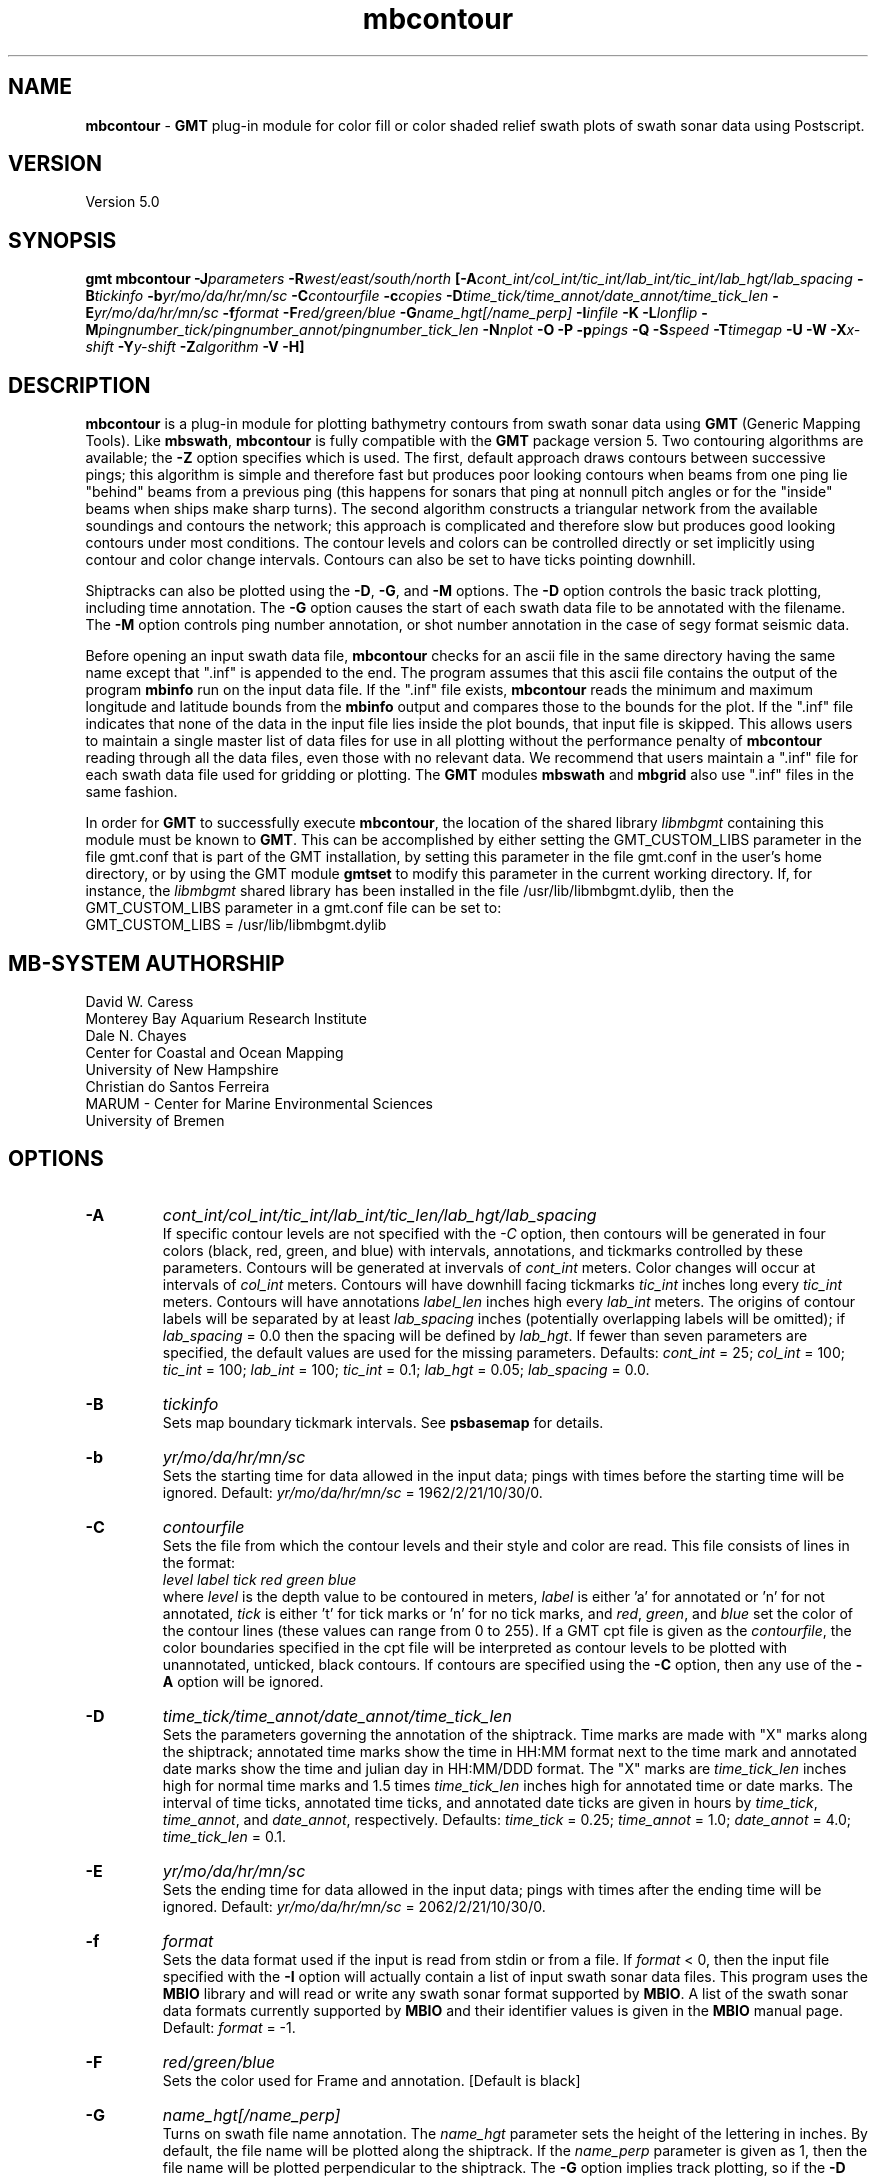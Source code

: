 .TH mbcontour 1 "5 February 2015" "MB-System 5.0" "MB-System 5.0"
.SH NAME
\fBmbcontour\fP \- \fBGMT\fP plug-in module for color fill or color shaded relief
swath plots of swath sonar data using Postscript.

.SH VERSION
Version 5.0

.SH SYNOPSIS
\fBgmt mbcontour\fP \fB\-J\fIparameters\fP \fB\-R\fIwest/east/south/north
\fP[\fB\-A\fIcont_int/col_int/tic_int/lab_int/tic_int/lab_hgt/lab_spacing\fP
\fB\-B\fItickinfo\fP \fB\-b\fIyr/mo/da/hr/mn/sc\fP
\fB\-C\fIcontourfile\fP \fB\-c\fIcopies\fP
\fB\-D\fItime_tick/time_annot/date_annot/time_tick_len\fP
\fB\-E\fIyr/mo/da/hr/mn/sc\fP
\fB\-f\fIformat\fP \fB\-F\fIred/green/blue\fP \fB\-G\fIname_hgt[/name_perp]\fP
\fB\-I\fIinfile\fP \fB\-K\fP \fB\-L\fIlonflip\fP
\fB\-M\fIpingnumber_tick/pingnumber_annot/pingnumber_tick_len\fP
\fB\-N\fInplot\fP \fB\-O\fP \fB\-P\fP \fB\-p\fIpings\fP
\fB\-Q\fP \fB\-S\fIspeed \fB\-T\fItimegap\fP \fB\-U\fP \fB\-W\fP \fB\-X\fIx-shift\fP
\fB\-Y\fIy-shift\fP \fB\-Z\fIalgorithm\fP
\fB\-V \-H\fP]

.SH DESCRIPTION
\fBmbcontour\fP is a plug-in module for plotting bathymetry contours
from swath sonar data using \fBGMT\fP (Generic Mapping Tools). Like
\fBmbswath\fP, \fBmbcontour\fP is fully compatible with the \fBGMT\fP
package version 5. Two contouring
algorithms are available; the \fB\-Z\fP option specifies which is used.
The first, default approach draws contours between successive pings;
this algorithm is simple and therefore fast but produces poor
looking contours when beams from one ping lie "behind" beams from a
previous ping (this happens for sonars that ping at nonnull pitch
angles or for the "inside" beams when ships make sharp turns). The
second algorithm constructs a triangular network from the available
soundings and contours the network; this approach is complicated
and therefore slow but produces good looking contours under most
conditions. The contour levels  and colors can be controlled
directly or set implicitly using contour and color change intervals.
Contours can also be set to have ticks pointing downhill.

Shiptracks can also be plotted using the \fB\-D\fP, \fB\-G\fP, and
\fB\-M\fP options. The \fB\-D\fP option controls the basic track
plotting, including time annotation. The \fB\-G\fP
option causes the start of each swath data file to be annotated with
the filename. The \fB\-M\fP option controls ping number annotation,
or shot number annotation in the case of segy format seismic data.

Before opening an input swath data file, \fBmbcontour\fP checks for
an ascii file in the same directory having the same name except
that ".inf" is appended to the end. The program assumes that this
ascii file contains the output of the program \fBmbinfo\fP run on
the input data file. If the ".inf" file exists, \fBmbcontour\fP reads
the minimum and maximum longitude and latitude bounds from the
\fBmbinfo\fP output and compares those to the bounds
for the plot. If the ".inf" file indicates that none of the data
in the input file lies inside the plot bounds, that input
file is skipped. This allows users to maintain a single master list
of data files for use in all plotting without the performance penalty
of \fBmbcontour\fP reading through all the data files, even those
with no relevant data. We recommend that users maintain a ".inf"
file for each swath data file used for gridding or plotting. The
\fBGMT\fP modules \fBmbswath\fP and \fBmbgrid\fP also use ".inf" files
in the same fashion.

In order for \fBGMT\fP to successfully execute \fBmbcontour\fP, the
location of the shared library \fIlibmbgmt\fP containing this module must be known to \fBGMT\fP.
This can be accomplished by either setting the GMT_CUSTOM_LIBS parameter
in the file gmt.conf that is part of the GMT installation, by setting
this parameter in the file gmt.conf in the user's home directory, or by
using the GMT module \fBgmtset\fP to modify this parameter in the
current working directory. If, for instance, the \fIlibmbgmt\fP shared library
has been installed in the file /usr/lib/libmbgmt.dylib, then the
GMT_CUSTOM_LIBS parameter in a gmt.conf file can be set to:
        GMT_CUSTOM_LIBS = /usr/lib/libmbgmt.dylib

.SH MB-SYSTEM AUTHORSHIP
David W. Caress
.br
  Monterey Bay Aquarium Research Institute
.br
Dale N. Chayes
.br
  Center for Coastal and Ocean Mapping
.br
  University of New Hampshire
.br
Christian do Santos Ferreira
.br
  MARUM - Center for Marine Environmental Sciences
.br
  University of Bremen

.SH OPTIONS
.TP
.B \-A
\fIcont_int/col_int/tic_int/lab_int/tic_len/lab_hgt/lab_spacing\fP
.br
If specific contour levels are not specified with the \fI-C\fP option,
then contours will be
generated in four colors (black, red, green, and blue) with intervals,
annotations, and tickmarks controlled by these parameters.  Contours will be
generated at invervals of \fIcont_int\fP meters.  Color changes
will occur at intervals of \fIcol_int\fP meters.  Contours will have
downhill facing tickmarks \fItic_int\fP inches long every \fItic_int\fP
meters. Contours will have annotations
\fIlabel_len\fP inches high every \fIlab_int\fP meters. The origins of
contour labels will be separated by at least \fIlab_spacing\fP
inches (potentially overlapping labels will be omitted);
if \fIlab_spacing\fP = 0.0 then the spacing will be defined by
\fIlab_hgt\fP. If fewer than seven parameters are specified, the
default values are used for the  missing parameters.
Defaults: \fIcont_int\fP = 25; \fIcol_int\fP = 100;
\fItic_int\fP = 100; \fIlab_int\fP = 100; \fItic_int\fP = 0.1;
\fIlab_hgt\fP = 0.05; \fIlab_spacing\fP = 0.0.
.TP
.B \-B
\fItickinfo\fP
.br
Sets map boundary tickmark intervals. See \fBpsbasemap\fP for details.
.TP
.B \-b
\fIyr/mo/da/hr/mn/sc\fP
.br
Sets the starting time for data allowed in the input data; pings
with times before the starting time will be ignored.
Default: \fIyr/mo/da/hr/mn/sc\fP = 1962/2/21/10/30/0.
.TP
.B \-C
\fIcontourfile\fP
.br
Sets the file from which the contour levels and their
style and color are read.
This file consists of lines in the format:
    \fIlevel label tick red green blue\fP
.br
where \fIlevel\fP is the depth value to be contoured
in meters, \fIlabel\fP
is either 'a' for annotated or 'n' for not annotated,
\fItick\fP is either 't' for tick marks or 'n' for no
tick marks, and \fIred\fP, \fIgreen\fP,
and \fIblue\fP set the color of the contour lines (these values can
range from 0 to 255). If a GMT cpt file is given as the \fIcontourfile\fP,
the color boundaries specified in the cpt file will be interpreted as
contour levels to be plotted with unannotated, unticked, black contours.
If contours are specified using the \fB\-C\fP option, then any use
of the \fB\-A\fP option will be ignored.
.TP
.B \-D
\fItime_tick/time_annot/date_annot/time_tick_len\fP
.br
Sets the parameters governing the annotation of the shiptrack.
Time marks are made with "X" marks along the shiptrack; annotated
time marks show the time in HH:MM format next to the time mark
and annotated date marks show the time and julian day in
HH:MM/DDD format.  The "X" marks are
\fItime_tick_len\fP inches high for normal time marks and
1.5 times \fItime_tick_len\fP inches high for annotated time or date
marks.  The interval of time ticks, annotated time ticks, and
annotated date ticks are given in hours by
\fItime_tick\fP, \fItime_annot\fP, and \fIdate_annot\fP, respectively.
Defaults: \fItime_tick\fP = 0.25; \fItime_annot\fP = 1.0;
\fIdate_annot\fP = 4.0; \fItime_tick_len\fP = 0.1.
.TP
.B \-E
\fIyr/mo/da/hr/mn/sc\fP
.br
Sets the ending time for data allowed in the input data; pings
with times after the ending time will be ignored.
Default: \fIyr/mo/da/hr/mn/sc\fP = 2062/2/21/10/30/0.
.TP
.B \-f
\fIformat\fP
.br
Sets the data format used if the input is read from stdin
or from a file. If \fIformat\fP < 0, then the input file specified
with the \fB\-I\fP option will actually contain a list of input swath sonar
data files. This program uses the \fBMBIO\fP library
and will read or write any swath sonar
format supported by \fBMBIO\fP. A list of the swath sonar data formats
currently supported by \fBMBIO\fP and their identifier values
is given in the \fBMBIO\fP manual page. Default: \fIformat\fP = \-1.
.TP
.B \-F
\fIred/green/blue\fP
.br
Sets the color used for Frame and annotation. [Default is black]
.TP
.B \-G
\fIname_hgt[/name_perp]\fP
.br
Turns on swath file name annotation. The \fIname_hgt\fP parameter
sets the height of the lettering in inches. By default, the file
name will be plotted along the shiptrack. If the \fIname_perp\fP
parameter is given as 1, then the file name will be plotted
perpendicular to the shiptrack. The \fB\-G\fP option implies
track plotting, so if the \fB\-D\fP option is not also specified, then
track plotting will be turned on with default parameters.
Default: \fIname_hgt\fP = 0.1.
.TP
.B \-H
This "help" flag cause the program to print out a description
of its operation and then exit immediately.
.TP
.B \-I
\fIinfile\fP
.br
Sets the input filename. If \fIformat\fP > 0 (set with the
\fB\-f\fP option) then the swath sonar data contained in \fIinfile\fP
is read and processed. If \fIformat\fP < 0, then \fIinfile\fP
is assumed to be an ascii file containing a list of the input swath sonar
data files to be processed and their formats.  The program will read
and plot the data in each one of these files.
In the \fIinfile\fP file, each
data file should be followed by a data format identifier, e.g.:
    datafile1 11
    datafile2 24
.br
This program uses the \fBMBIO\fP library and will read any swath sonar
format supported by \fBMBIO\fP. A list of the swath sonar data formats
currently supported by \fBMBIO\fP and their identifier values
is given in the \fBMBIO\fP manual page.
.br
An input datafile may be accompanied by a "fast bathymetry" or "fbt" file
and by a "fast navigation" or "fnv" file. The "fbt" and "fnv" file naming
convention is to add the
".fbt" or ".fbt" suffix to the original swath
data filename.
An "fbt" file contains only swath bathymetry information
in a compact format (format 71),
and is thus quick to read. In the
event that bathymetry contours
is being generated, \fBmbcontour\fP
will attempt to read an "fbt" file in lieu of the original data.
An "fnv" file contains only navigation information in a compact
ASCII format (format 166), and is thus even quicker to read.
When \fBmbcontour\fP is only generating a shiptrack plot, it will
attempt to read an "fnv" file in lieu of the original data.

.TP
.B \-J
Selects the map projection. Scale is inch/degree, 1:xxxxx.
or width in inches (upper case modifier).
.br
.sp
\fBCYLINDRICAL PROJECTIONS:\fP
.br
.sp
\fB\-Jc\fP\fIlon0/lat0/scale\fP (Cassini)
.br
\fB\-Jm\fP\fIscale\fP (Mercator)
.br
\fB\-Joa\fP\fIlon0/lat0/azimuth/scale\fP (Oblique Mercator \- point and azimuth)
.br
\fB\-Job\fP\fIlon0/lat0/lon1/lat1/scale\fP (Oblique Mercator \- two points)
.br
\fB\-Joc\fP\fIlon0/lat0/lonp/latp/scale\fP (Oblique Mercator \- point and pole)
.br
\fB\-Jq\fP\fIlon0/scale\fP (Equidistant Cylindrical Projection (Plate Carree))
.br
\fB\-Jt\fP\fIlon0/scale\fP (TM \- Transverse Mercator)
.br
\fB\-Ju\fP\fIzone/scale\fP (UTM \- Universal Transverse Mercator)
.br
\fB\-Jy\fP\fIlon0/lats/scale\fP (Basic Cylindrical Projection)
.br
.sp
\fBAZIMUTHAL PROJECTIONS:\fP
.br
.sp
\fB\-Ja\fP\fIlon0/lat0/scale\fP (Lambert).
.br
\fB\-Je\fP\fIlon0/lat0/scale\fP (Equidistant).
.br
\fB\-Jg\fP\fIlon0/lat0/scale\fP (Orthographic).
.br
\fB\-Js\fP\fIlon0/lat0/scale\fP (General Stereographic)
.br
.sp
\fBCONIC PROJECTIONS:\fP
.br
.sp
\fB\-Jb\fP\fIlon0/lat0/lat1/lat2/scale\fP (Albers)
.br
\fB\-Jl\fP\fIlon0/lat0/lat1/lat2/scale\fP (Lambert)
.br
.sp
\fBMISCELLANEOUS PROJECTIONS:\fP
.br
.sp
\fB\-Jh\fP\fIlon0/scale\fP (Hammer)
.br
\fB\-Ji\fP\fIlon0/scale\fP (Sinusoidal)
.br
\fB\-Jk\fP\fIlon0/scale\fP (Eckert VI)
.br
\fB\-Jn\fP\fIlon0/scale\fP (Robinson)
.br
\fB\-Jr\fP\fIlon0/scale\fP (Winkel Tripel)
.br
\fB\-Jw\fP\fIlon0/scale\fP (Mollweide)
.br
.sp
\fBNON-GEOGRAPHICAL PROJECTIONS:\fP
.br
.sp
\fB\-Jp\fP\fIscale\fP (Linear projection for polar (theta,r) coordinates)
.br
\fB\-Jx\fP\fIx-scale\fP[\fBl|p\fP\fIpow\fP][\fI/y-scale\fP[\fBl|p\fP\fIpow\fP]] (Linear, log, and power scaling)
.br
More details can be found in the \fBpsbasemap\fP manpages.
.br
.TP
.B \-K
More \fIPostScript\fP code will be appended later [Default terminates the plot system].
.TP
.B \-L
\fIlonflip\fP
.br
Sets the range of the longitude values returned by the swath sonar i/o routines.
If \fIlonflip\fP=\-1 then the longitude values will be in
the range from \-360 to 0 degrees. If \fIlonflip\fP=0
then the longitude values will be in
the range from \-180 to 180 degrees. If \fIlonflip\fP=1
then the longitude values will be in
the range from 0 to 360 degrees.
Default: \fIlonflip\fP = 0.
.TP
.B \-M
\fIpingnumber_tick/pingnumber_annot/pingnumber_tick_len\fP
.br
Sets the parameters governing the pingnumber annotation of the shiptrack.
Tick marks are made along the shiptrack at \fIpingnumber_tick\fP intervals; these
are \fItime_tick_len\fP inches long. Longer tick marks are made along the
shiptrack at \fIpingnumber_annot\fP intervals; these are 1.5 times \fItime_tick_len\fP
inches long.
Defaults: \fIpingnumber_tick\fP = 50; \fIpingnumber_annot\fP = 100;
\fIpingnumber_tick_len\fP = 0.1.
.TP
.B \-N
\fInplot\fP
Sets the number of pings to be read in before each contouring
episode. See the description of the \fB\-Z\fP\fIalgorithm\fP option
for advice on reasonable values
Default: \fInplot\fP = 50 unless \fB\-Z\fP\fI1\fP is specified,
in which case the default is \fInplot\fP = 5.
.TP
.B \-O
Selects Overlay plot mode [Default initializes a new plot system].
.TP
.B \-P
Selects Portrait plotting mode [GMT Default is Landscape, see gmtdefaults to change this].
.TP
.B \-p
\fIpings\fP
.br
Sets the ping averaging of the input data. If \fIpings\fP = 1, then
no ping averaging is performed. If \fIpings\fP > 0, then
that number of input pings will be averaged to produce one output
ping.  If \fIpings\fP = 0, then the ping averaging will automatically
be done so that the along-track ping spacing is equal to the across-track
beam spacing.
Default: \fIpings\fP = 1 (no ping averaging).
.TP
.B \-Q
Causes the program to plot the triangles constructed as part of the
contouring if the "triangle algorithm" is specified using the
\fB\-Z\fP\fI1\fP option. This allows the data distribution to be
directly viewed.
.TP
.B \-R
\fIwest/east/south/north\fP
.br
Sets the longitude and latitude bounds within which swath sonar
data will be read and plotted. Only the data which lies within
these bounds will be read.
Default: \fIwest\fP=\-360, east\fI=360\fP, \fIsouth\fP=\-90, \fInorth\fP=90.
.TP
.B \-S
\fIspeed\fP
.br
Sets the minimum speed in km/hr (5.5 kts ~ 10 km/hr) allowed in
the input data; pings associated with a smaller ship speed will not be
processed. Default: \fIspeed\fP = 0.
.TP
.B \-T
\fItimegap\fP
.br
Sets the maximum time gap in minutes between adjacent pings allowed before
the data is considered to have a gap. Default: \fItimegap\fP = 1.
.TP
.B \-U
Draw Unix System time stamp on plot.  Optionally, append a label, or 'c' which will plot
the command string.
.TP
.B \-V
Selects verbose mode, which will send progress reports to stderr [Default runs "silently"].
.TP
.B \-W
Normally, \fBmbcontour\fP works with bathymetry values in meters.  If the
\fB\-W\fP flag is given, then \fBmbcontour\fP will contour the bathymetry
values in feet.
.TP
.B \-X \-Y
Shift origin of plot by (\fIx-shift,y-shift\fP) inches  [Default is (1,1) for new plots, (0,0) for overlays].
.TP
.B \-Z
\fIalgorithm\fP
.br
Sets the contouring algorithm to be used. If \fIalgorithm\fP=0,
a simple ping to ping contouring approach is used; this algorithm
is fast but produces poor looking contours when used with data
where beams from one ping may lie "behind" beams from previous
pings (this happens for sonars that ping at nonnull pitch
angles or for the "inside" beams when ships make sharp turns).
If \fIalgorithm\fP=1 then a triangular network is constructed from
the available soundings and this network is in turn contoured;
this algorithm is slow but produces good looking contours in
most cases. It is important to note that the time required for
"triangle" algorithm increases with the square of the number
of beams to be contoured; thus it is sensible to keep the number
of pings contoured at a time small (e.g. use \fB\-N\fP\fI5\fP).
The time required for the "ping to ping" algorithm varies linearly
with the number of pings contoured; thus larger numbers of pings
may be reasonably contoured at a time (e.g. use \fB\-N\fP\fI50\fP).
Default: \fIalgorithm\fP = 0.
.TP
.B \-#
Specifies the number of plot copies. [Default is 1]
.SH EXAMPLES
Suppose the user has a Hydrosweep data file in the L-DEO in-house
binary format (\fBMBIO\fP format id 24) called hs_ew9302_161_mn.mb24
which lies in the region w/s/e/n = \-32.1874/-26.6236/54.6349/56.7536.
The following will suffice to generate a traditional four-color contour plot:
    gmt mbcontour \-Idatalist \-Jm2.44652 \
        -R-25.7252/-23.0683/59.7415/61.0699
        -Ba0.5314g0.5314 \
        -A50.0/250.0/250.0/250.0/0.01/0.1 \
        -p1 \-P \-X1 \-Y1 \-K \-V > mbcontour.ps
.br
where the file datalist contains:
    hs_ew9302_161_mn.mb24 24
.br
A plot including a navigation track can also be created using
\fBmbcontour\fP.  Here the \fB\-D\fP flag is used to add a plot
of the ship track annotated with time marks every 0.25 hours,
annotated time marks every hour, and day annotations every four hours:
    gmt mbcontour \-Idatalist \-Jm2.44652 \
        -R-25.7252/-23.0683/59.7415/61.0699 \
        -Ba0.5314g0.5314":.File hs_ew9302_161_bmn.mb24:" \
        -D0.25/1/4/0.1 \
        -A50.0/250.0/250.0/250.0/0.01/0.1 \
        -p1 \-P \-X1 \-Y1 \-K \-V > hs_ew9302_161_bmn.mb24.ps

.SH SEE ALSO
\fBmbsystem\fP(1), \fBmbm_plot\fP(1), \fBmbswath\fP(1),
\fBgmtsystem\fP(1), \fBpsbasemap\fP(1), \fBpsto24\fP(1)

.SH BUGS
Please let us know.
